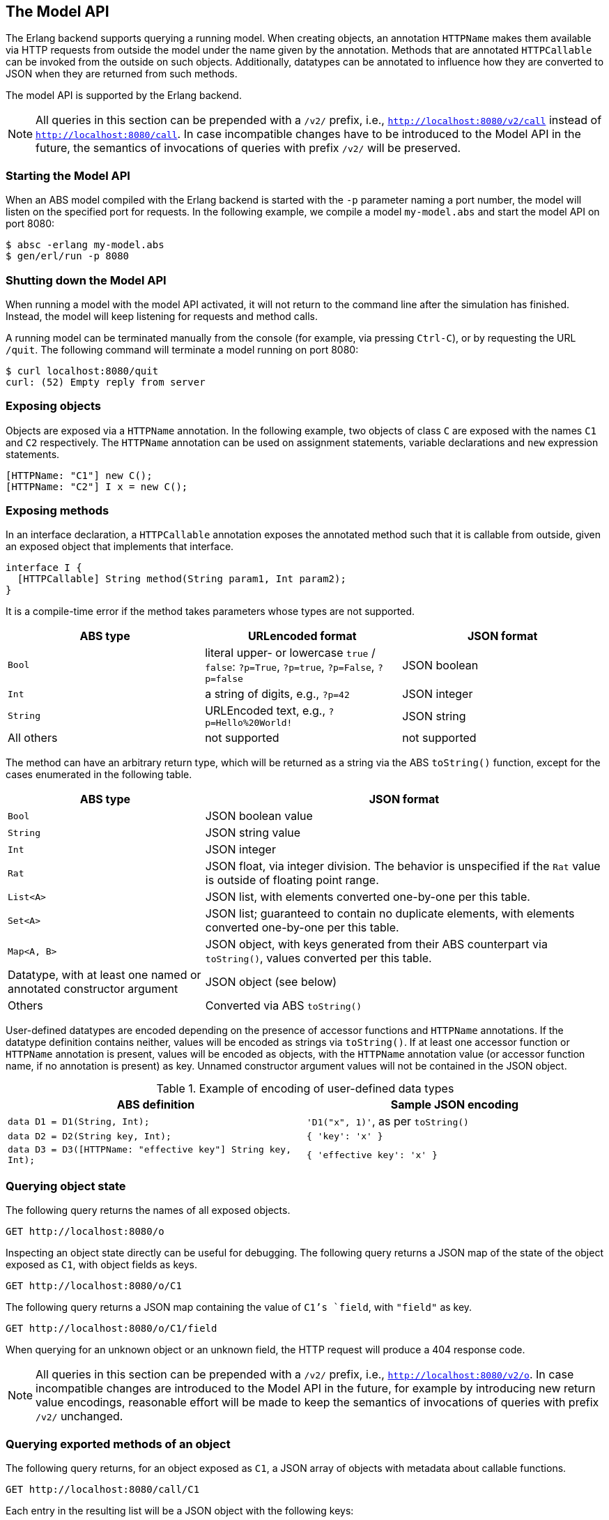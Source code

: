 == The Model API

The Erlang backend supports querying a running model.  When creating objects,
an annotation `HTTPName` makes them available via HTTP requests from outside
the model under the name given by the annotation.  Methods that are annotated
`HTTPCallable` can be invoked from the outside on such objects.  Additionally,
datatypes can be annotated to influence how they are converted to JSON when
they are returned from such methods.

The model API is supported by the Erlang backend.

NOTE: All queries in this section can be prepended with a `/v2/` prefix, i.e.,
`http://localhost:8080/v2/call` instead of `http://localhost:8080/call`.  In
case incompatible changes have to be introduced to the Model API in the
future, the semantics of invocations of queries with prefix `/v2/` will be
preserved.


=== Starting the Model API

When an ABS model compiled with the Erlang backend is started with the `-p`
parameter naming a port number, the model will listen on the specified port
for requests.  In the following example, we compile a model `my-model.abs` and
start the model API on port 8080:

----
$ absc -erlang my-model.abs
$ gen/erl/run -p 8080
----

=== Shutting down the Model API

When running a model with the model API activated, it will not return to the
command line after the simulation has finished.  Instead, the model will keep
listening for requests and method calls.

A running model can be terminated manually from the console (for example, via
pressing `Ctrl-C`), or by requesting the URL `/quit`.  The following command
will terminate a model running on port 8080:

----
$ curl localhost:8080/quit
curl: (52) Empty reply from server
----


=== Exposing objects

Objects are exposed via a `HTTPName` annotation.  In the following example,
two objects of class `C` are exposed with the names `C1` and `C2`
respectively.  The `HTTPName` annotation can be used on assignment statements,
variable declarations and `new` expression statements.

----
[HTTPName: "C1"] new C();
[HTTPName: "C2"] I x = new C();
----

=== Exposing methods

In an interface declaration, a `HTTPCallable` annotation exposes the annotated
method such that it is callable from outside, given an exposed object that implements that interface.

----
interface I {
  [HTTPCallable] String method(String param1, Int param2);
}
----

It is a compile-time error if the method takes parameters whose types are not
supported.

[caption="Decoding of parameter values", cols="33,33,34"]
|===
| ABS type | URLencoded format | JSON format

| `Bool`
| literal upper- or lowercase `true` / `false`: `?p=True`, `?p=true`, `?p=False`, `?p=false`
| JSON boolean

| `Int`
| a string of digits, e.g., `?p=42`
| JSON integer

| `String`
| URLEncoded text, e.g., `?p=Hello%20World!`
| JSON string

| All others
| not supported
| not supported
|===

The method can have an arbitrary return type, which will be returned as a
string via the ABS `toString()` function, except for the cases enumerated in
the following table.

[caption="Encoding of return values", cols="33,67"]
|===
| ABS type | JSON format

| `Bool` | JSON boolean value

| `String` | JSON string value

| `Int` | JSON integer

| `Rat` | JSON float, via integer division.  The behavior is unspecified if
  the `Rat` value is outside of floating point range.

| `List<A>` | JSON list, with elements converted one-by-one per this table.

| `Set<A>` | JSON list; guaranteed to contain no duplicate elements, with
  elements converted one-by-one per this table.

| `Map<A, B>` | JSON object, with keys generated from their ABS counterpart
  via `toString()`, values converted per this table.

| Datatype, with at least one named or annotated constructor argument | JSON
  object (see below)

| Others | Converted via ABS `toString()`
|===

User-defined datatypes are encoded depending on the presence of accessor
functions and `HTTPName` annotations.  If the datatype definition contains
neither, values will be encoded as strings via `toString()`.  If at least one
accessor function or `HTTPName` annotation is present, values will be encoded
as objects, with the `HTTPName` annotation value (or accessor function name,
if no annotation is present) as key.  Unnamed constructor argument values will
not be contained in the JSON object.

.Example of encoding of user-defined data types
|===
| ABS definition | Sample JSON encoding

| `data D1 = D1(String, Int);`
| `'D1("x", 1)'`, as per `toString()`

| `data D2 = D2(String key, Int);`
| `{ 'key': 'x' }`

| `data D3 = D3([HTTPName: "effective key"] String key, Int);`
| `{ 'effective key': 'x' }`
|===

=== Querying object state

The following query returns the names of all exposed objects.

----
GET http://localhost:8080/o
----

Inspecting an object state directly can be useful for debugging.  The
following query returns a JSON map of the state of the object exposed as `C1`,
with object fields as keys.

----
GET http://localhost:8080/o/C1
----

The following query returns a JSON map containing the value of `C1`'s `field`,
with `"field"` as key.

----
GET http://localhost:8080/o/C1/field
----

When querying for an unknown object or an unknown field, the HTTP request will
produce a 404 response code.

NOTE: All queries in this section can be prepended with a `/v2/` prefix, i.e.,
`http://localhost:8080/v2/o`.  In case incompatible changes are introduced
to the Model API in the future, for example by introducing new return value
encodings, reasonable effort will be made to keep the semantics of invocations
of queries with prefix `/v2/` unchanged.



=== Querying exported methods of an object

The following query returns, for an object exposed as `C1`, a JSON array of
objects with metadata about callable functions.

----
GET http://localhost:8080/call/C1
----

Each entry in the resulting list will be a JSON object with the following
keys:

- `name`: the name of the exposed method
- `parameters`: an array with one object per parameter, each with the
  following entries:
  - `name`: name of the parameter
  - `type`: type of the parameter
- `return`: return type of the method


=== Invoking methods

Exposed methods are called by querying a URL of the form

----
http://.../call/<objectname>/<methodname>
----

Parameters are passed to methods either as query parameters in the URL or in a
JSON map passed in as the body of a POST request.  For duplicate arguments,
parameter values in the URL override values given in the JSON body.

The following query produces the return value of the method call
`method("value", 50)` by invoking it on the object exposed as `C1`.

----
GET http://localhost:8080/call/C1/method?param1=value&param2=50
----

This query can be invoked from the shell in two ways, using the `curl`
command, either using query parameters or a JSON body:

----
$ curl http://localhost:8080/call/C1/method?param1=value\&param2=50
$ curl -d "{ 'param1': 'value', 'param2': 50 }" http://localhost:8080/call/C1/method
----


Care must be taken to disable timeouts on the HTTP client when querying for
long-running methods in this way.

When querying for unknown objects or methods, the HTTP request will produce a
404 response code.

When querying with invalid method parameters, the HTTP request will produce a
400 response code.

When the invoked method throws an exception, the HTTP request will produce a
500 response code.

